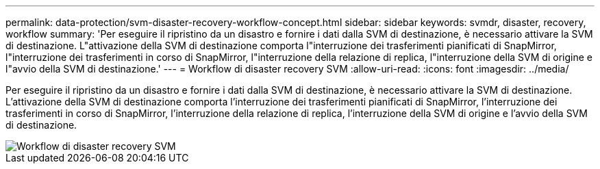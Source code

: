 ---
permalink: data-protection/svm-disaster-recovery-workflow-concept.html 
sidebar: sidebar 
keywords: svmdr, disaster, recovery, workflow 
summary: 'Per eseguire il ripristino da un disastro e fornire i dati dalla SVM di destinazione, è necessario attivare la SVM di destinazione. L"attivazione della SVM di destinazione comporta l"interruzione dei trasferimenti pianificati di SnapMirror, l"interruzione dei trasferimenti in corso di SnapMirror, l"interruzione della relazione di replica, l"interruzione della SVM di origine e l"avvio della SVM di destinazione.' 
---
= Workflow di disaster recovery SVM
:allow-uri-read: 
:icons: font
:imagesdir: ../media/


[role="lead"]
Per eseguire il ripristino da un disastro e fornire i dati dalla SVM di destinazione, è necessario attivare la SVM di destinazione. L'attivazione della SVM di destinazione comporta l'interruzione dei trasferimenti pianificati di SnapMirror, l'interruzione dei trasferimenti in corso di SnapMirror, l'interruzione della relazione di replica, l'interruzione della SVM di origine e l'avvio della SVM di destinazione.

image::../media/svm-disaster-recovery-workflow.gif[Workflow di disaster recovery SVM]
